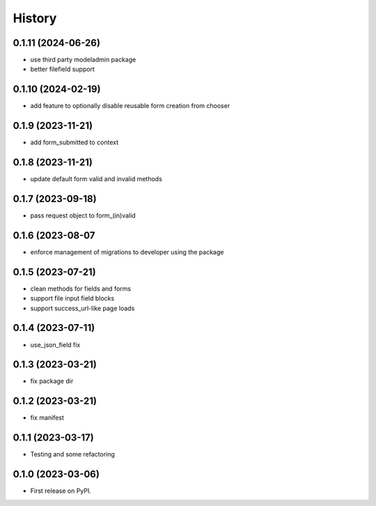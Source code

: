 =======
History
=======
0.1.11 (2024-06-26)
-------------------

* use third party modeladmin package
* better filefield support

0.1.10 (2024-02-19)
-------------------

* add feature to optionally disable reusable form creation from chooser

0.1.9 (2023-11-21)
------------------

* add form_submitted to context

0.1.8 (2023-11-21)
------------------

* update default form valid and invalid methods

0.1.7 (2023-09-18)
------------------

* pass request object to form_(in)valid

0.1.6 (2023-08-07
------------------

* enforce management of migrations to developer using the package

0.1.5 (2023-07-21)
------------------

* clean methods for fields and forms
* support file input field blocks
* support success_url-like page loads

0.1.4 (2023-07-11)
------------------

* use_json_field fix

0.1.3 (2023-03-21)
------------------

* fix package dir

0.1.2 (2023-03-21)
------------------

* fix manifest

0.1.1 (2023-03-17)
------------------

* Testing and some refactoring

0.1.0 (2023-03-06)
------------------

* First release on PyPI.
